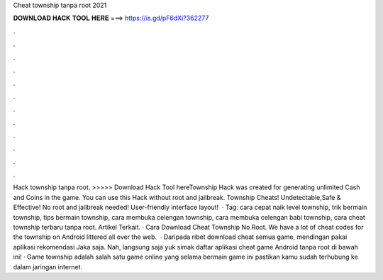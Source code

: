 Cheat township tanpa root 2021

𝐃𝐎𝐖𝐍𝐋𝐎𝐀𝐃 𝐇𝐀𝐂𝐊 𝐓𝐎𝐎𝐋 𝐇𝐄𝐑𝐄 ===> https://is.gd/pF6dXi?362277

.

.

.

.

.

.

.

.

.

.

.

.

Hack township tanpa root. >>>>> Download Hack Tool hereTownship Hack was created for generating unlimited Cash and Coins in the game. You can use this Hack without root and jailbreak. Township Cheats! Undetectable,Safe & Effective! No root and jailbreak needed! User-friendly interface layout!  · Tag: cara cepat naik level township, trik bermain township, tips bermain township, cara membuka celengan township, cara membuka celengan babi township, cara cheat township terbaru tanpa root. Artikel Terkait. · Cara Download Cheat Township No Root. We have a lot of cheat codes for the township on Android littered all over the web.  · Daripada ribet download cheat semua game, mendingan pakai aplikasi rekomendasi Jaka saja. Nah, langsung saja yuk simak daftar aplikasi cheat game Android tanpa root di bawah ini! · Game township adalah salah satu game online yang selama bermain game ini pastikan kamu sudah terhubung ke dalam jaringan internet.